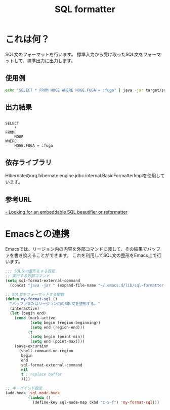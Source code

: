 #+TITLE: SQL formatter

* これは何？

SQL文のフォーマットを行います。
標準入力から受け取ったSQL文をフォーマットして、標準出力に出力します。

** 使用例
#+BEGIN_SRC sh
echo "SELECT * FROM HOGE WHERE HOGE.FUGA = :fuga" | java -jar target/sql-formatter-1.0.0-jar-with-dependencies.jar

#+END_SRC

** 出力結果

#+BEGIN_EXAMPLE

    SELECT
        * 
    FROM
        HOGE 
    WHERE
        HOGE.FUGA = :fuga
#+END_EXAMPLE

** 依存ライブラリ

Hibernateのorg.hibernate.engine.jdbc.internal.BasicFormatterImplを使用しています。

** 参考URL

[[http://stackoverflow.com/questions/312552/looking-for-an-embeddable-sql-beautifier-or-reformatter][- Looking for an embeddable SQL beautifier or reformatter]]


* Emacsとの連携

Emacsでは、リージョン内の内容を外部コマンドに渡して、その結果でバッファを書き換えることができます。
これを利用してSQL文の整形をEmacs上で行います。

#+BEGIN_SRC lisp
;;; SQL文の整形をする設定
;; 実行する外部コマンド
(setq sql-format-external-command
  (concat "java -jar " (expand-file-name "~/.emacs.d/lib/sql-formatter-1.0.0-jar-with-dependencies.jar")))

;; SQL文をフォーマットする関数
(defun my-format-sql ()
  "バッファまたはリージョン内のSQL文を整形する。"
  (interactive)
  (let (begin end)
    (cond (mark-active
           (setq begin (region-beginning))
           (setq end (region-end)))
          (t
           (setq begin (point-min))
           (setq end (point-max))))
    (save-excursion
      (shell-command-on-region
       begin
       end
       sql-format-external-command
       nil 
       t ; replace buffer
       ))))

;; キーバインド設定
(add-hook 'sql-mode-hook
          (lambda ()
            (define-key sql-mode-map (kbd "C-S-f") 'my-format-sql)))
#+END_SRC
